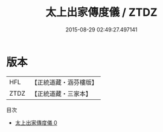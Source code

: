 #+TITLE: 太上出家傳度儀 / ZTDZ

#+DATE: 2015-08-29 02:49:27.497141
* 版本
 |       HFL|【正統道藏・涵芬樓版】|
 |      ZTDZ|【正統道藏・三家本】|
目次
 - [[file:KR5g0045_000.txt][太上出家傳度儀 0]]
